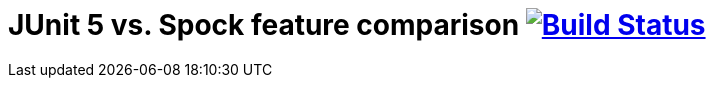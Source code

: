 = JUnit 5 vs. Spock feature comparison image:https://travis-ci.org/bmuschko/junit5-vs-spock-feature-comparison.svg?branch=master["Build Status", link="https://travis-ci.org/bmuschko/junit5-vs-spock-feature-comparison"]